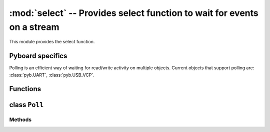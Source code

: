 :mod:`select` -- Provides select function to wait for events on a stream
========================================================================

.. module:: select
   :synopsis: Provides select function to wait for events on a stream

This module provides the select function.

Pyboard specifics
-----------------

Polling is an efficient way of waiting for read/write activity on multiple
objects.  Current objects that support polling are: :class:`pyb.UART`,
:class:`pyb.USB_VCP`.

Functions
---------

.. function:: poll()

   Create an instance of the Poll class.

.. function:: select(rlist, wlist, xlist[, timeout])

   Wait for activity on a set of objects.

.. _class: Poll

class ``Poll``
--------------

Methods
~~~~~~~

.. method:: poll.register(obj[, eventmask])

   Register ``obj`` for polling.  ``eventmask`` is 1 for read, 2 for
   write, 3 for read-write.

.. method:: poll.unregister(obj)

   Unregister ``obj`` from polling.

.. method:: poll.modify(obj, eventmask)

   Modify the ``eventmask`` for ``obj``.

.. method:: poll.poll([timeout])

   Wait for one of the registered objects to become ready.

   Timeout is in milliseconds.
